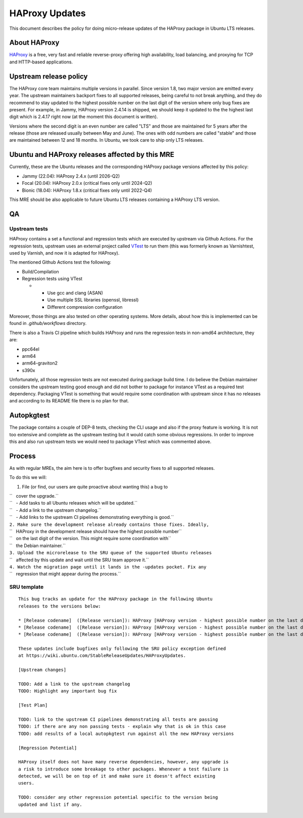 .. _haproxy_updates:

HAProxy Updates
===============

This document describes the policy for doing micro-release updates of
the HAProxy package in Ubuntu LTS releases.

.. _about_haproxy:

About HAProxy
-------------

`HAProxy <https://www.haproxy.org>`__ is a free, very fast and reliable
reverse-proxy offering high availability, load balancing, and proxying
for TCP and HTTP-based applications.

.. _upstream_release_policy:

Upstream release policy
-----------------------

The HAProxy core team maintains multiple versions in parallel. Since
version 1.8, two major version are emitted every year. The upstream
maintainers backport fixes to all supported releases, being careful to
not break anything, and they do recommend to stay updated to the highest
possible number on the last digit of the version where only bug fixes
are present. For example, in Jammy, HAProxy version 2.4.14 is shipped,
we should keep it updated to the the highest last digit which is 2.4.17
right now (at the moment this document is written).

Versions where the second digit is an even number are called "LTS" and
those are maintained for 5 years after the release (those are released
usually between May and June). The ones with odd numbers are called
"stable" and those are maintained between 12 and 18 months. In Ubuntu,
we took care to ship only LTS releases.

.. _ubuntu_and_haproxy_releases_affected_by_this_mre:

Ubuntu and HAProxy releases affected by this MRE
------------------------------------------------

Currently, these are the Ubuntu releases and the corresponding HAProxy
package versions affected by this policy:

-  Jammy (22.04): HAProxy 2.4.x (until 2026-Q2)
-  Focal (20.04): HAProxy 2.0.x (critical fixes only until 2024-Q2)
-  Bionic (18.04): HAProxy 1.8.x (critical fixes only until 2022-Q4)

This MRE should be also applicable to future Ubuntu LTS releases
containing a HAProxy LTS version.

QA
--

.. _upstream_tests:

Upstream tests
~~~~~~~~~~~~~~

HAProxy contains a set a functional and regression tests which are
executed by upstream via Github Actions. For the regression tests,
upstream uses an external project called
`VTest <https://github.com/vtest/VTest/>`__ to run them (this was
formerly known as Varnishtest, used by Varnish, and now it is adapted
for HAProxy).

The mentioned Github Actions test the following:

-  Build/Compilation
-  Regression tests using VTest

   -  

      -  Use gcc and clang (ASAN)
      -  Use multiple SSL libraries (openssl, libressl)
      -  Different compression configuration

Moreover, those things are also tested on other operating systems. More
details, about how this is implemented can be found in
*.github/workflows* directory.

There is also a Travis CI pipeline which builds HAProxy and runs the
regression tests in non-amd64 architecture, they are:

-  ppc64el
-  arm64
-  arm64-graviton2
-  s390x

Unfortunately, all those regression tests are not executed during
package build time. I do believe the Debian maintainer considers the
upstream testing good enough and did not bother to package for instance
VTest as a required test dependency. Packaging VTest is something that
would require some coordination with upstream since it has no releases
and according to its README file there is no plan for that.

Autopkgtest
-----------

The package contains a couple of DEP-8 tests, checking the CLI usage and
also if the proxy feature is working. It is not too extensive and
complete as the upstream testing but it would catch some obvious
regressions. In order to improve this and also run upstream tests we
would need to package VTest which was commented above.

Process
-------

As with regular MREs, the aim here is to offer bugfixes and security
fixes to all supported releases.

To do this we will:

#. File (or find, our users are quite proactive about wanting this) a
   bug to

| ``   cover the upgrade.``
| ``   - Add tasks to all Ubuntu releases which will be updated.``
| ``   - Add a link to the upstream changelog.``
| ``   - Add links to the upstream CI pipelines demonstrating everything is good.``
| ``2. Make sure the development release already contains those fixes. Ideally,``
| ``   HAProxy in the development release should have the highest possible number``
| ``   on the last digit of the version. This might require some coordination with``
| ``   the Debian maintainer.``
| ``3. Upload the microrelease to the SRU queue of the supported Ubuntu releases``
| ``   affected by this update and wait until the SRU team approve it.``
| ``4. Watch the migration page until it lands in the -updates pocket. Fix any``
| ``   regression that might appear during the process.``

.. _sru_template:

SRU template
~~~~~~~~~~~~

::

   This bug tracks an update for the HAProxy package in the following Ubuntu
   releases to the versions below:

   * [Release codename]  ([Release version]): HAProxy [HAProxy version - highest possible number on the last digit]
   * [Release codename]  ([Release version]): HAProxy [HAProxy version - highest possible number on the last digit]
   * [Release codename]  ([Release version]): HAProxy [HAProxy version - highest possible number on the last digit]

   These updates include bugfixes only following the SRU policy exception defined
   at https://wiki.ubuntu.com/StableReleaseUpdates/HAProxyUpdates.

   [Upstream changes]

   TODO: Add a link to the upstream changelog
   TODO: Highlight any important bug fix

   [Test Plan]

   TODO: link to the upstream CI pipelines demonstrating all tests are passing
   TODO: if there are any non passing tests - explain why that is ok in this case
   TODO: add results of a local autopkgtest run against all the new HAProxy versions

   [Regression Potential]

   HAProxy itself does not have many reverse dependencies, however, any upgrade is
   a risk to introduce some breakage to other packages. Whenever a test failure is
   detected, we will be on top of it and make sure it doesn't affect existing
   users.

   TODO: consider any other regression potential specific to the version being
   updated and list if any.
